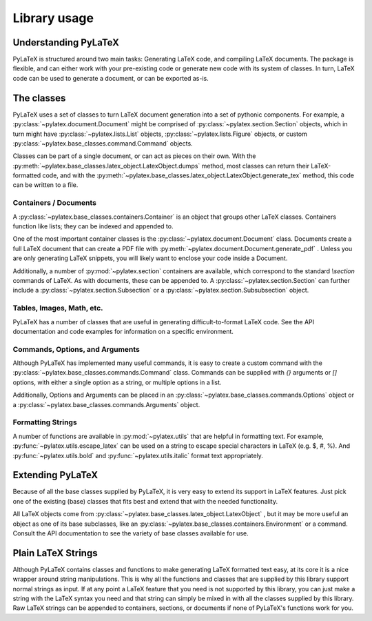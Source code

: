 Library usage
=============

Understanding PyLaTeX
---------------------
PyLaTeX is structured around two main tasks: Generating LaTeX code, and
compiling LaTeX documents. The package is flexible, and can either work with your 
pre-existing code or generate new code with its system of classes. 
In turn, LaTeX code can be used to generate a document, or can be exported as-is.

The classes
-----------
PyLaTeX uses a set of classes to turn LaTeX document generation into a set of 
pythonic components. For example, a :py:class:`~pylatex.document.Document` 
might be comprised of :py:class:`~pylatex.section.Section` objects, 
which in turn might have :py:class:`~pylatex.lists.List` objects, 
:py:class:`~pylatex.lists.Figure` objects, or
custom :py:class:`~pylatex.base_classes.command.Command` objects. 

Classes can be part of a single document, or can act as pieces on their own.
With the :py:meth:`~pylatex.base_classes.latex_object.LatexObject.dumps` method,
most classes can return their LaTeX-formatted code, and with the 
:py:meth:`~pylatex.base_classes.latex_object.LatexObject.generate_tex` method,
this code can be written to a file.

Containers / Documents
~~~~~~~~~~~~~~~~~~
A :py:class:`~pylatex.base_classes.containers.Container` is an object that 
groups other LaTeX classes. Containers function like lists; they can be
indexed and appended to.

One of the most important container classes is the
:py:class:`~pylatex.document.Document` class. Documents create a 
full LaTeX document that can create a PDF file with 
:py:meth:`~pylatex.document.Document.generate_pdf` . Unless you are only 
generating LaTeX snippets, you will likely want to enclose your code inside
a Document.

Additionally, a number of :py:mod:`~pylatex.section` containers are available,
which correspond to the standard `\\section` commands of LaTeX. As with documents,
these can be appended to. A :py:class:`~pylatex.section.Section` 
can further include a :py:class:`~pylatex.section.Subsection` or a 
:py:class:`~pylatex.section.Subsubsection` object.

Tables, Images, Math, etc.
~~~~~~~~~~~~~~~~~~~~~~~~~~
PyLaTeX has a number of classes that are useful in generating 
difficult-to-format LaTeX code. See the API documentation and code examples for 
information on a specific environment.

Commands, Options, and Arguments
~~~~~~~~~~~~~~~~~~~~~~~~~~~~~~~~
Although PyLaTeX has implemented many useful commands, it is easy to create a
custom command with the :py:class:`~pylatex.base_classes.commands.Command` class.
Commands can be supplied with `{}` arguments or `[]` options, with either a 
single option as a string, or multiple options in a list.

Additionally, Options and Arguments can be placed in an
:py:class:`~pylatex.base_classes.commands.Options` object or a 
:py:class:`~pylatex.base_classes.commands.Arguments` object.


Formatting Strings
~~~~~~~~
A number of functions are available in :py:mod:`~pylatex.utils` that are helpful in
formatting text. For example, :py:func:`~pylatex.utils.escape_latex` can be used on
a string to escape special characters in LaTeX (e.g. $, #, %). And 
:py:func:`~pylatex.utils.bold` and :py:func:`~pylatex.utils.italic` 
format text appropriately.


Extending PyLaTeX
-----------------
Because of all the base classes supplied by PyLaTeX, it is very easy to extend
its support in LaTeX features. Just pick one of the existing (base) classes
that fits best and extend that with the needed functionality.

All LaTeX objects come from 
:py:class:`~pylatex.base_classes.latex_object.LatexObject` , but it may be more useful
an object as one of its base subclasses, like an
:py:class:`~pylatex.base_classes.containers.Environment` or a command. Consult the 
API documentation to see the variety of base classes available for use.


Plain LaTeX Strings
-------------------
Although PyLaTeX contains classes and functions to make
generating LaTeX formatted text easy, at its core it is a nice wrapper around
string manipulations. This is why all the functions and classes that are
supplied by this library support normal strings as input. If at any point a
LaTeX feature that you need is not supported by this library, you can just make
a string with the LaTeX syntax you need and that string can simply be mixed in
with all the classes supplied by this library. Raw LaTeX strings can be appended
to containers, sections, or documents if none of PyLaTeX's functions work for you.

